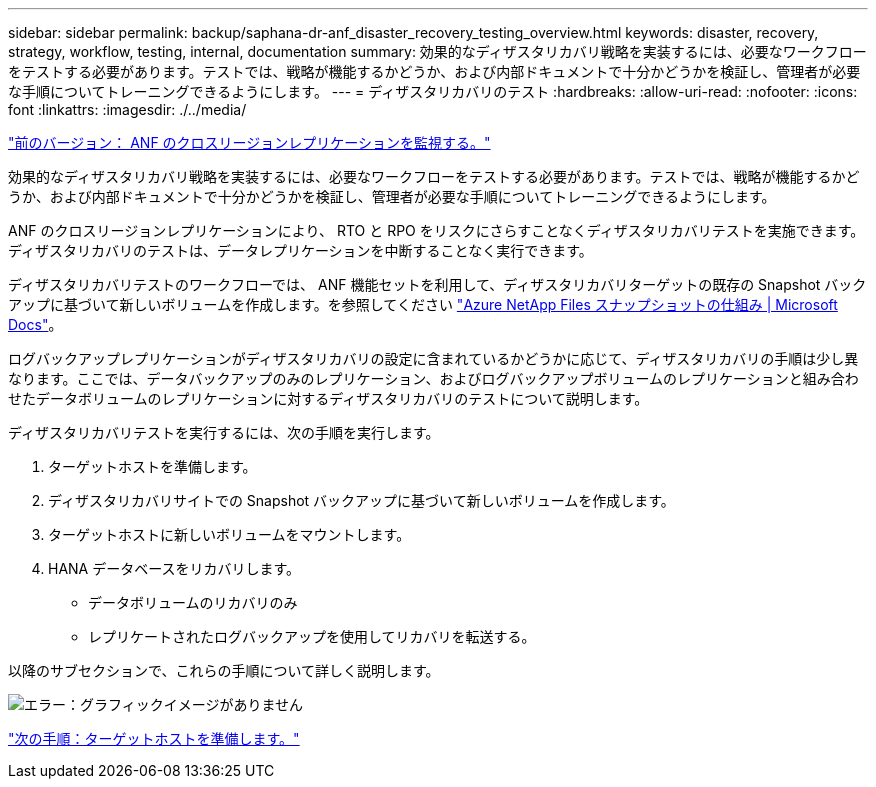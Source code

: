 ---
sidebar: sidebar 
permalink: backup/saphana-dr-anf_disaster_recovery_testing_overview.html 
keywords: disaster, recovery, strategy, workflow, testing, internal, documentation 
summary: 効果的なディザスタリカバリ戦略を実装するには、必要なワークフローをテストする必要があります。テストでは、戦略が機能するかどうか、および内部ドキュメントで十分かどうかを検証し、管理者が必要な手順についてトレーニングできるようにします。 
---
= ディザスタリカバリのテスト
:hardbreaks:
:allow-uri-read: 
:nofooter: 
:icons: font
:linkattrs: 
:imagesdir: ./../media/


link:saphana-dr-anf_monitoring_anf_cross-region_replication.html["前のバージョン： ANF のクロスリージョンレプリケーションを監視する。"]

効果的なディザスタリカバリ戦略を実装するには、必要なワークフローをテストする必要があります。テストでは、戦略が機能するかどうか、および内部ドキュメントで十分かどうかを検証し、管理者が必要な手順についてトレーニングできるようにします。

ANF のクロスリージョンレプリケーションにより、 RTO と RPO をリスクにさらすことなくディザスタリカバリテストを実施できます。ディザスタリカバリのテストは、データレプリケーションを中断することなく実行できます。

ディザスタリカバリテストのワークフローでは、 ANF 機能セットを利用して、ディザスタリカバリターゲットの既存の Snapshot バックアップに基づいて新しいボリュームを作成します。を参照してください https://docs.microsoft.com/en-us/azure/azure-netapp-files/snapshots-introduction["Azure NetApp Files スナップショットの仕組み | Microsoft Docs"^]。

ログバックアップレプリケーションがディザスタリカバリの設定に含まれているかどうかに応じて、ディザスタリカバリの手順は少し異なります。ここでは、データバックアップのみのレプリケーション、およびログバックアップボリュームのレプリケーションと組み合わせたデータボリュームのレプリケーションに対するディザスタリカバリのテストについて説明します。

ディザスタリカバリテストを実行するには、次の手順を実行します。

. ターゲットホストを準備します。
. ディザスタリカバリサイトでの Snapshot バックアップに基づいて新しいボリュームを作成します。
. ターゲットホストに新しいボリュームをマウントします。
. HANA データベースをリカバリします。
+
** データボリュームのリカバリのみ
** レプリケートされたログバックアップを使用してリカバリを転送する。




以降のサブセクションで、これらの手順について詳しく説明します。

image:saphana-dr-anf_image18.png["エラー：グラフィックイメージがありません"]

link:saphana-dr-anf_prepare_the_target_host.html["次の手順：ターゲットホストを準備します。"]
